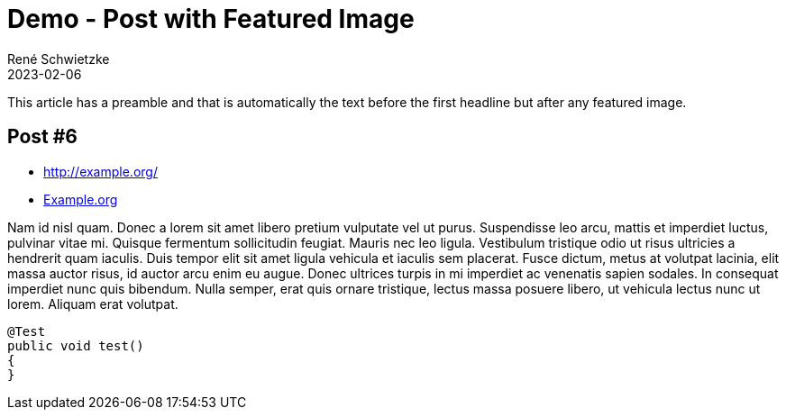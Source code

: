 = Demo - Post with Featured Image
René Schwietzke
2023-02-06
:jbake-type: post
:jbake-last_updated: 2023-02-07
:jbake-status: published
:jbake-tags: demo, featured image
:subheadline: This is a feature demo post.
:featuredimage: /images/demo/20111016-the-riddle-large.jpg
:pinned: false
:idprefix:

This article has a preamble and that is automatically the text before the first headline but after any featured image.

== Post #6

* http://example.org/
* http://example.org[Example.org]

Nam id nisl quam. Donec a lorem sit amet libero pretium vulputate vel ut purus. Suspendisse leo arcu,
mattis et imperdiet luctus, pulvinar vitae mi. Quisque fermentum sollicitudin feugiat. Mauris nec leo
ligula. Vestibulum tristique odio ut risus ultricies a hendrerit quam iaculis. Duis tempor elit sit amet
ligula vehicula et iaculis sem placerat. Fusce dictum, metus at volutpat lacinia, elit massa auctor risus,
id auctor arcu enim eu augue. Donec ultrices turpis in mi imperdiet ac venenatis sapien sodales. In
consequat imperdiet nunc quis bibendum. Nulla semper, erat quis ornare tristique, lectus massa posuere
libero, ut vehicula lectus nunc ut lorem. Aliquam erat volutpat.

[source,java]
----
@Test
public void test()
{
}
----
